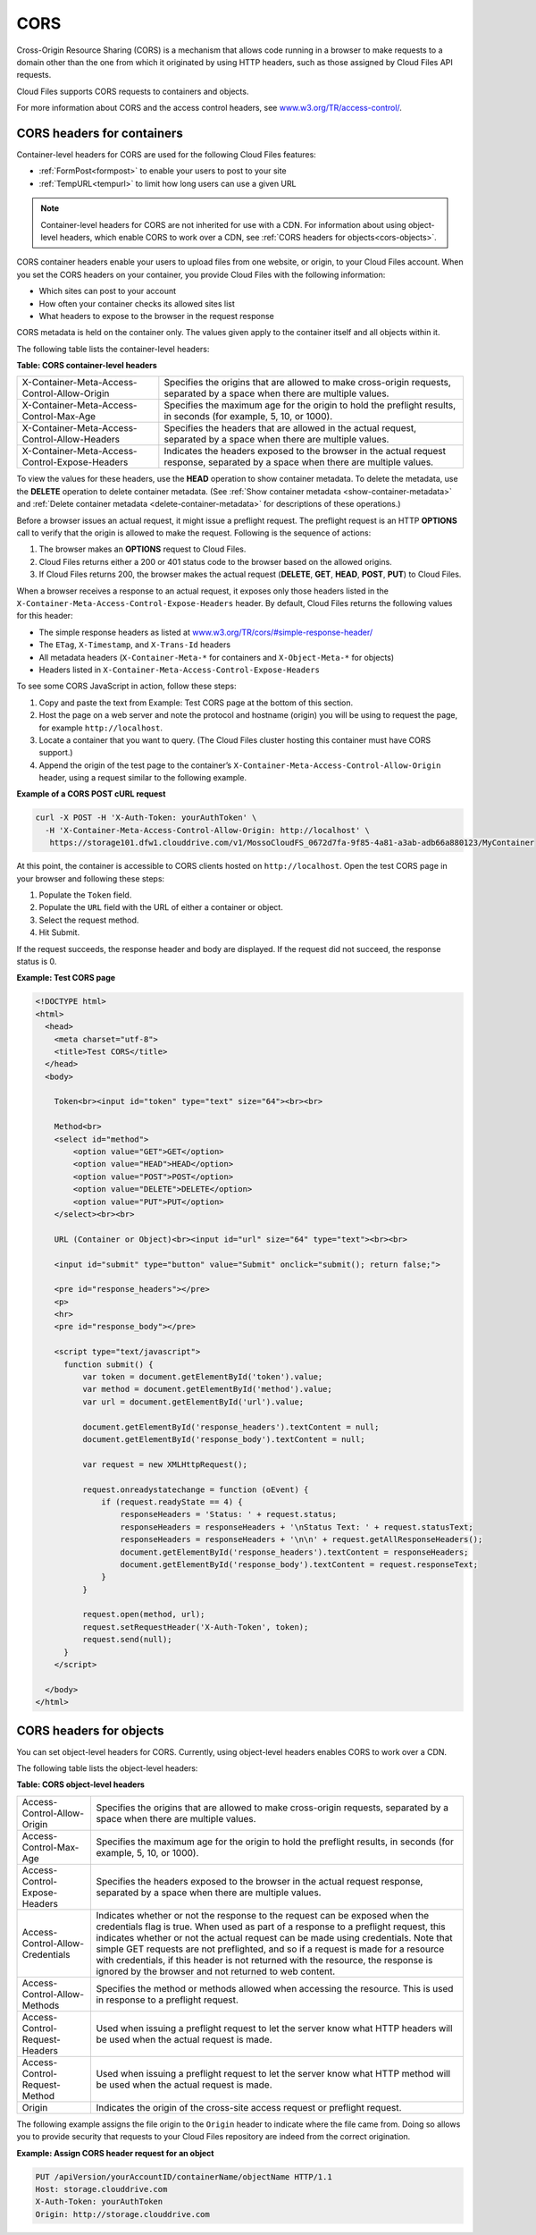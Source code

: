 .. _cors:

CORS
~~~~

..
   This is the section is a rewrite sent to David Goetz for review on
   9/3/2014 after Ken Perkins of the DRG sent email wanting the doc updated
   to include support for setting the access headers on object as noted in
   the OpenStack Object Storage reference for CORS. David Goetz hesitant to
   include all of this doc but it does reflect how things currently work.
   David is planning some dev changes so that container-level headers are
   the only way to do this - not object-level. But there is currently no
   ETA on the dev changes.

Cross-Origin Resource Sharing (CORS) is a mechanism that allows code
running in a browser to make requests to a domain other than the one
from which it originated by using HTTP headers, such as those assigned
by Cloud Files API requests.

Cloud Files supports CORS requests to containers and objects.

For more information about CORS and the access control headers, see
`www.w3.org/TR/access-control/ <http://www.w3.org/TR/access-control/>`__.

.. _cors-for-headers:

CORS headers for containers
---------------------------

Container-level headers for CORS are used for the following Cloud Files
features:

-  :ref:`FormPost<formpost>` to enable your
   users to post to your site

-  :ref:`TempURL<tempurl>` to
   limit how long users can use a given URL

.. note::
   Container-level headers for CORS are not inherited for use with a
   CDN. For information about using object-level headers, which enable CORS to
   work over a CDN, see :ref:`CORS headers for objects<cors-objects>`.

CORS container headers enable your users to upload files from one
website, or origin, to your Cloud Files account. When you set the CORS
headers on your container, you provide Cloud Files with the following
information:

-  Which sites can post to your account

-  How often your container checks its allowed sites list

-  What headers to expose to the browser in the request response

CORS metadata is held on the container only. The values given apply to
the container itself and all objects within it.

The following table lists the container-level headers:

**Table: CORS container-level headers**

+----------------------------------------------+---------------------------------------+
|X-Container-Meta-Access-Control-Allow-Origin  | Specifies the origins that are        |
|                                              | allowed to make cross-origin          |
|                                              | requests, separated by a space when   |
|                                              | there are multiple values.            |
+----------------------------------------------+---------------------------------------+
|X-Container-Meta-Access-Control-Max-Age       | Specifies the maximum age for the     |
|                                              | origin to hold the preflight results, |
|                                              | in seconds (for example, 5, 10, or    |
|                                              | 1000).                                |
+----------------------------------------------+---------------------------------------+
|X-Container-Meta-Access-Control-Allow-Headers | Specifies the headers that are        |
|                                              | allowed in the actual request,        |
|                                              | separated by a space when there are   |
|                                              | multiple values.                      |
+----------------------------------------------+---------------------------------------+
|X-Container-Meta-Access-Control-Expose-Headers| Indicates the headers exposed to the  |
|                                              | browser in the actual request         |
|                                              | response, separated by a space when   |
|                                              | there are multiple values.            |
+----------------------------------------------+---------------------------------------+

To view the values for these headers, use the **HEAD** operation to show
container metadata. To delete the metadata, use the **DELETE** operation
to delete container metadata. (See
:ref:`Show container metadata <show-container-metadata>`
and :ref:`Delete container metadata <delete-container-metadata>` for
descriptions of these operations.)

Before a browser issues an actual request, it might issue a preflight
request. The preflight request is an HTTP **OPTIONS** call to verify
that the origin is allowed to make the request. Following is the
sequence of actions:

#. The browser makes an **OPTIONS** request to Cloud Files.

#. Cloud Files returns either a 200 or 401 status code to the browser
   based on the allowed origins.

#. If Cloud Files returns 200, the browser makes the actual request
   (**DELETE**, **GET**, **HEAD**, **POST**, **PUT**) to Cloud Files.

When a browser receives a response to an actual request, it exposes only
those headers listed in the
``X-Container-Meta-Access-Control-Expose-Headers`` header. By default,
Cloud Files returns the following values for this header:

-  The simple response headers as listed at
   `www.w3.org/TR/cors/#simple-response-header/ <http://www.w3.org/TR/cors/#simple-response-header/>`__

-  The ``ETag``, ``X-Timestamp``, and ``X-Trans-Id`` headers

-  All metadata headers (``X-Container-Meta-*`` for containers and
   ``X-Object-Meta-*`` for objects)

-  Headers listed in ``X-Container-Meta-Access-Control-Expose-Headers``

To see some CORS JavaScript in action, follow these steps:

#. Copy and paste the text from Example: Test CORS
   page at the bottom of this section.

#. Host the page on a web server and note the protocol and hostname
   (origin) you will be using to request the page, for example
   ``http://localhost``.

#. Locate a container that you want to query. (The Cloud Files cluster
   hosting this container must have CORS support.)

#. Append the origin of the test page to the container’s
   ``X-Container-Meta-Access-Control-Allow-Origin`` header, using a
   request similar to the following example.

**Example of a CORS POST cURL request**

.. code::

    curl -X POST -H 'X-Auth-Token: yourAuthToken' \
      -H 'X-Container-Meta-Access-Control-Allow-Origin: http://localhost' \
       https://storage101.dfw1.clouddrive.com/v1/MossoCloudFS_0672d7fa-9f85-4a81-a3ab-adb66a880123/MyContainer

At this point, the container is accessible to CORS clients hosted on
``http://localhost``. Open the test CORS page in your browser and
following these steps:

#. Populate the ``Token`` field.

#. Populate the ``URL`` field with the URL of either a container or
   object.

#. Select the request method.

#. Hit Submit.

If the request succeeds, the response header and body are displayed. If
the request did not succeed, the response status is 0.

**Example: Test CORS page**

.. code::

    <!DOCTYPE html>
    <html>
      <head>
        <meta charset="utf-8">
        <title>Test CORS</title>
      </head>
      <body>

        Token<br><input id="token" type="text" size="64"><br><br>

        Method<br>
        <select id="method">
            <option value="GET">GET</option>
            <option value="HEAD">HEAD</option>
            <option value="POST">POST</option>
            <option value="DELETE">DELETE</option>
            <option value="PUT">PUT</option>
        </select><br><br>

        URL (Container or Object)<br><input id="url" size="64" type="text"><br><br>

        <input id="submit" type="button" value="Submit" onclick="submit(); return false;">

        <pre id="response_headers"></pre>
        <p>
        <hr>
        <pre id="response_body"></pre>

        <script type="text/javascript">
          function submit() {
              var token = document.getElementById('token').value;
              var method = document.getElementById('method').value;
              var url = document.getElementById('url').value;

              document.getElementById('response_headers').textContent = null;
              document.getElementById('response_body').textContent = null;

              var request = new XMLHttpRequest();

              request.onreadystatechange = function (oEvent) {
                  if (request.readyState == 4) {
                      responseHeaders = 'Status: ' + request.status;
                      responseHeaders = responseHeaders + '\nStatus Text: ' + request.statusText;
                      responseHeaders = responseHeaders + '\n\n' + request.getAllResponseHeaders();
                      document.getElementById('response_headers').textContent = responseHeaders;
                      document.getElementById('response_body').textContent = request.responseText;
                  }
              }

              request.open(method, url);
              request.setRequestHeader('X-Auth-Token', token);
              request.send(null);
          }
        </script>

      </body>
    </html>

.. _cors-objects:

CORS headers for objects
------------------------

You can set object-level headers for CORS. Currently, using object-level
headers enables CORS to work over a CDN.

The following table lists the object-level headers:

**Table: CORS object-level headers**

+--------------------------------+----------------------------------------------------+
|Access-Control-Allow-Origin     | Specifies the origins that are allowed to make     |
|                                | cross-origin requests, separated by a space when   |
|                                | there are multiple values.                         |
+--------------------------------+----------------------------------------------------+
|Access-Control-Max-Age          | Specifies the maximum age for the origin to hold   |
|                                | the preflight results, in seconds (for example, 5, |
|                                | 10, or 1000).                                      |
+--------------------------------+----------------------------------------------------+
|Access-Control-Expose-Headers   | Specifies the headers exposed to the browser in    |
|                                | the actual request response, separated by a space  |
|                                | when there are multiple values.                    |
+--------------------------------+----------------------------------------------------+
|Access-Control-Allow-Credentials| Indicates whether or not the response to the       |
|                                | request can be exposed when the credentials flag   |
|                                | is true.  When used as part of a response to a     |
|                                | preflight request, this indicates whether or not   |
|                                | the actual request can be made using credentials.  |
|                                | Note that simple GET requests are not preflighted, |
|                                | and so if a request is made for a resource with    |
|                                | credentials, if this header is not returned with   |
|                                | the resource, the response is ignored by the       |
|                                | browser and not returned to web content.           |
+--------------------------------+----------------------------------------------------+
|Access-Control-Allow-Methods    | Specifies the method or methods allowed when       |
|                                | accessing the resource.  This is used in response  |
|                                | to a preflight request.                            |
+--------------------------------+----------------------------------------------------+
|Access-Control-Request-Headers  | Used when issuing a preflight request to let the   |
|                                | server know what HTTP headers will be used when    |
|                                | the actual request is made.                        |
+--------------------------------+----------------------------------------------------+
|Access-Control-Request-Method   | Used when issuing a preflight request to let the   |
|                                | server know what HTTP method will be used when the |
|                                | actual request is made.                            |
+--------------------------------+----------------------------------------------------+
|Origin                          | Indicates the origin of the cross-site access      |
|                                | request or preflight request.                      |
+--------------------------------+----------------------------------------------------+

The following example assigns the file origin to the ``Origin`` header
to indicate where the file came from. Doing so allows you to provide
security that requests to your Cloud Files repository are indeed from
the correct origination.

**Example: Assign CORS header request for an object**

.. code::

      PUT /apiVersion/yourAccountID/containerName/objectName HTTP/1.1
      Host: storage.clouddrive.com
      X-Auth-Token: yourAuthToken
      Origin: http://storage.clouddrive.com
